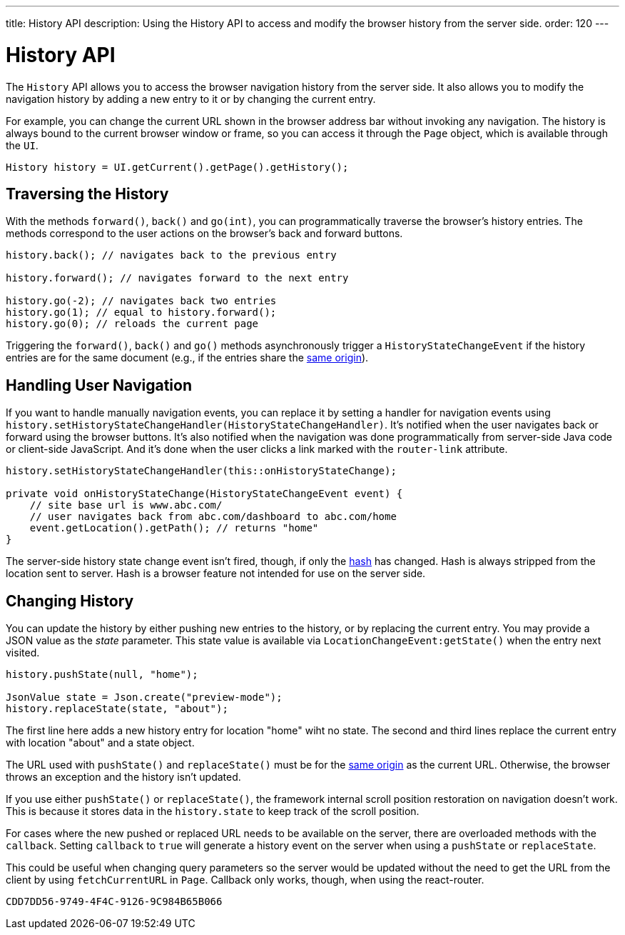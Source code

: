 ---
title: History API
description: Using the History API to access and modify the browser history from the server side.
order: 120
---


= History API
:toc:

The [classname]`History` API allows you to access the browser navigation history from the server side. It also allows you to modify the navigation history by adding a new entry to it or by changing the current entry. 

For example, you can change the current URL shown in the browser address bar without invoking any navigation. The history is always bound to the current browser window or frame, so you can access it through the [classname]`Page` object, which is available through the [classname]`UI`.

[source,java]
----
History history = UI.getCurrent().getPage().getHistory();
----


== Traversing the History

With the methods [methodname]`forward()`, [methodname]`back()` and [methodname]`go(int)`, you can programmatically traverse the browser's history entries. The methods correspond to the user actions on the browser's back and forward buttons.

[source,java]
----
history.back(); // navigates back to the previous entry

history.forward(); // navigates forward to the next entry

history.go(-2); // navigates back two entries
history.go(1); // equal to history.forward();
history.go(0); // reloads the current page
----

Triggering the [methodname]`forward()`, [methodname]`back()` and [methodname]`go()` methods asynchronously trigger a [classname]`HistoryStateChangeEvent` if the history entries are for the same document (e.g., if the entries share the https://developer.mozilla.org/en-US/docs/Web/Security/Same-origin_policy[same origin]).


== Handling User Navigation

If you want to handle manually navigation events, you can replace it by setting a handler for navigation events using [methodname]`history.setHistoryStateChangeHandler(HistoryStateChangeHandler)`. It's notified when the user navigates back or forward using the browser buttons. It's also notified when the navigation was done programmatically from server-side Java code or client-side JavaScript. And it's done when the user clicks a link marked with the `router-link` attribute.

[source,java]
----
history.setHistoryStateChangeHandler(this::onHistoryStateChange);

private void onHistoryStateChange(HistoryStateChangeEvent event) {
    // site base url is www.abc.com/
    // user navigates back from abc.com/dashboard to abc.com/home
    event.getLocation().getPath(); // returns "home"
}
----

The server-side history state change event isn't fired, though, if only the https://developer.mozilla.org/en-US/docs/Web/Events/hashchange[hash] has changed. Hash is always stripped from the location sent to server. Hash is a browser feature not intended for use on the server side.


== Changing History

You can update the history by either pushing new entries to the history, or by replacing the current entry. You may provide a JSON value as the _state_ parameter. This state value is available via [methodname]`LocationChangeEvent:getState()` when the entry next visited.

[source,java]
----
history.pushState(null, "home");

JsonValue state = Json.create("preview-mode");
history.replaceState(state, "about");
----

The first line here adds a new history entry for location "home" wiht no state. The second and third lines replace the current entry with location "about" and a state object.

The URL used with [methodname]`pushState()` and [methodname]`replaceState()` must be for the https://developer.mozilla.org/en-US/docs/Web/Security/Same-origin_policy[same origin] as the current URL. Otherwise, the browser throws an exception and the history isn't updated.

If you use either [methodname]`pushState()` or [methodname]`replaceState()`, the framework internal scroll position restoration on navigation doesn't work. This is because it stores data in the `history.state` to keep track of the scroll position.

For cases where the new pushed or replaced URL needs to be available on the server, there are overloaded methods with the `callback`. Setting `callback` to `true` will generate a history event on the server when using a [methodname]`pushState` or [methodname]`replaceState`.

This could be useful when changing query parameters so the server would be updated without the need to get the URL from the client by using [methodname]`fetchCurrentURL` in [classname]`Page`. Callback only works, though, when using the react-router.

[discussion-id]`CDD7DD56-9749-4F4C-9126-9C984B65B066`
